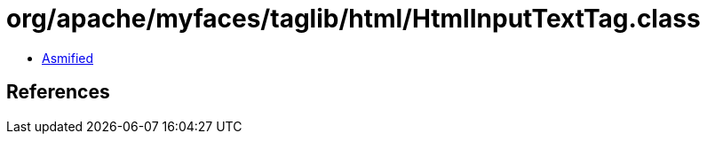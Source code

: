 = org/apache/myfaces/taglib/html/HtmlInputTextTag.class

 - link:HtmlInputTextTag-asmified.java[Asmified]

== References

